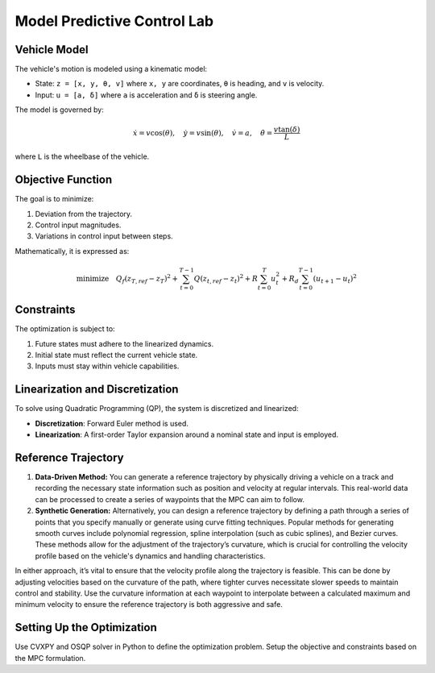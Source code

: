 .. _Model Predictive Control :

Model Predictive Control Lab
=============================


**Vehicle Model**
-----------------

The vehicle's motion is modeled using a kinematic model:

-  State: ``z = [x, y, θ, v]`` where ``x, y`` are coordinates, ``θ`` is heading, and ``v`` is velocity.
-  Input: ``u = [a, δ]`` where ``a`` is acceleration and ``δ`` is steering angle.

The model is governed by:

.. math::

   \dot{x} = v \cos(\theta), \quad \dot{y} = v \sin(\theta), \quad \dot{v} = a, \quad \dot{\theta} = \frac{v \tan(\delta)}{L}

where ``L`` is the wheelbase of the vehicle.

**Objective Function**
----------------------

The goal is to minimize:

1. Deviation from the trajectory.
2. Control input magnitudes.
3. Variations in control input between steps.

Mathematically, it is expressed as:

.. math::

   \text{minimize} \quad Q_f(z_{T,ref} - z_T)^2 + \sum_{t=0}^{T-1} Q(z_{t,ref} - z_t)^2 + R\sum_{t=0}^{T} u_t^2 + R_d\sum_{t=0}^{T-1} (u_{t+1} - u_t)^2

**Constraints**
---------------

The optimization is subject to:

1. Future states must adhere to the linearized dynamics.
2. Initial state must reflect the current vehicle state.
3. Inputs must stay within vehicle capabilities.

**Linearization and Discretization**
-------------------------------------

To solve using Quadratic Programming (QP), the system is discretized and linearized:

- **Discretization**: Forward Euler method is used.
- **Linearization**: A first-order Taylor expansion around a nominal state and input is employed.

**Reference Trajectory**
------------------------

1. **Data-Driven Method:**
   You can generate a reference trajectory by physically driving a vehicle on a track and recording the necessary state information such as position and velocity at regular intervals. This real-world data can be processed to create a series of waypoints that the MPC can aim to follow.

2. **Synthetic Generation:**
   Alternatively, you can design a reference trajectory by defining a path through a series of points that you specify manually or generate using curve fitting techniques. Popular methods for generating smooth curves include polynomial regression, spline interpolation (such as cubic splines), and Bezier curves. These methods allow for the adjustment of the trajectory’s curvature, which is crucial for controlling the velocity profile based on the vehicle's dynamics and handling characteristics.

In either approach, it’s vital to ensure that the velocity profile along the trajectory is feasible. This can be done by adjusting velocities based on the curvature of the path, where tighter curves necessitate slower speeds to maintain control and stability. Use the curvature information at each waypoint to interpolate between a calculated maximum and minimum velocity to ensure the reference trajectory is both aggressive and safe.


**Setting Up the Optimization**
-------------------------------

Use CVXPY and OSQP solver in Python to define the optimization problem. Setup the objective and constraints based on the MPC formulation.



